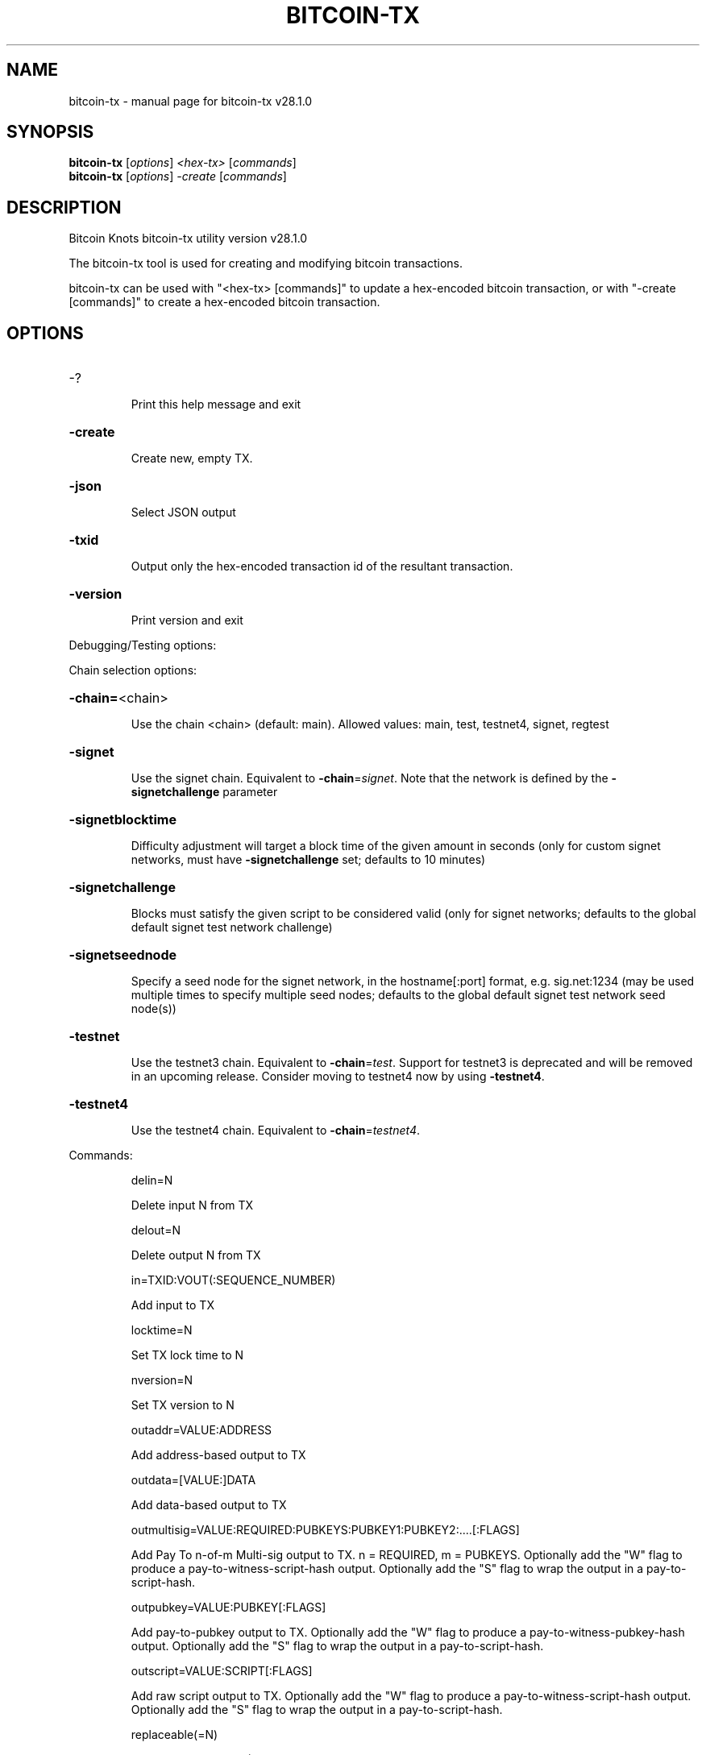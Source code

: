 .\" DO NOT MODIFY THIS FILE!  It was generated by help2man 1.49.3.
.TH BITCOIN-TX "1" "March 2025" "bitcoin-tx v28.1.0" "User Commands"
.SH NAME
bitcoin-tx \- manual page for bitcoin-tx v28.1.0
.SH SYNOPSIS
.B bitcoin-tx
[\fI\,options\/\fR] \fI\,<hex-tx> \/\fR[\fI\,commands\/\fR]
.br
.B bitcoin-tx
[\fI\,options\/\fR] \fI\,-create \/\fR[\fI\,commands\/\fR]
.SH DESCRIPTION
Bitcoin Knots bitcoin\-tx utility version v28.1.0
.PP
The bitcoin\-tx tool is used for creating and modifying bitcoin transactions.
.PP
bitcoin\-tx can be used with "<hex\-tx> [commands]" to update a hex\-encoded bitcoin transaction, or with "\-create [commands]" to create a hex\-encoded bitcoin transaction.
.SH OPTIONS
.HP
\-?
.IP
Print this help message and exit
.HP
\fB\-create\fR
.IP
Create new, empty TX.
.HP
\fB\-json\fR
.IP
Select JSON output
.HP
\fB\-txid\fR
.IP
Output only the hex\-encoded transaction id of the resultant transaction.
.HP
\fB\-version\fR
.IP
Print version and exit
.PP
Debugging/Testing options:
.PP
Chain selection options:
.HP
\fB\-chain=\fR<chain>
.IP
Use the chain <chain> (default: main). Allowed values: main, test,
testnet4, signet, regtest
.HP
\fB\-signet\fR
.IP
Use the signet chain. Equivalent to \fB\-chain\fR=\fI\,signet\/\fR. Note that the network
is defined by the \fB\-signetchallenge\fR parameter
.HP
\fB\-signetblocktime\fR
.IP
Difficulty adjustment will target a block time of the given amount in
seconds (only for custom signet networks, must have
\fB\-signetchallenge\fR set; defaults to 10 minutes)
.HP
\fB\-signetchallenge\fR
.IP
Blocks must satisfy the given script to be considered valid (only for
signet networks; defaults to the global default signet test
network challenge)
.HP
\fB\-signetseednode\fR
.IP
Specify a seed node for the signet network, in the hostname[:port]
format, e.g. sig.net:1234 (may be used multiple times to specify
multiple seed nodes; defaults to the global default signet test
network seed node(s))
.HP
\fB\-testnet\fR
.IP
Use the testnet3 chain. Equivalent to \fB\-chain\fR=\fI\,test\/\fR. Support for testnet3
is deprecated and will be removed in an upcoming release.
Consider moving to testnet4 now by using \fB\-testnet4\fR.
.HP
\fB\-testnet4\fR
.IP
Use the testnet4 chain. Equivalent to \fB\-chain\fR=\fI\,testnet4\/\fR.
.PP
Commands:
.IP
delin=N
.IP
Delete input N from TX
.IP
delout=N
.IP
Delete output N from TX
.IP
in=TXID:VOUT(:SEQUENCE_NUMBER)
.IP
Add input to TX
.IP
locktime=N
.IP
Set TX lock time to N
.IP
nversion=N
.IP
Set TX version to N
.IP
outaddr=VALUE:ADDRESS
.IP
Add address\-based output to TX
.IP
outdata=[VALUE:]DATA
.IP
Add data\-based output to TX
.IP
outmultisig=VALUE:REQUIRED:PUBKEYS:PUBKEY1:PUBKEY2:....[:FLAGS]
.IP
Add Pay To n\-of\-m Multi\-sig output to TX. n = REQUIRED, m = PUBKEYS.
Optionally add the "W" flag to produce a
pay\-to\-witness\-script\-hash output. Optionally add the "S" flag to
wrap the output in a pay\-to\-script\-hash.
.IP
outpubkey=VALUE:PUBKEY[:FLAGS]
.IP
Add pay\-to\-pubkey output to TX. Optionally add the "W" flag to produce a
pay\-to\-witness\-pubkey\-hash output. Optionally add the "S" flag to
wrap the output in a pay\-to\-script\-hash.
.IP
outscript=VALUE:SCRIPT[:FLAGS]
.IP
Add raw script output to TX. Optionally add the "W" flag to produce a
pay\-to\-witness\-script\-hash output. Optionally add the "S" flag to
wrap the output in a pay\-to\-script\-hash.
.IP
replaceable(=N)
.IP
Sets Replace\-By\-Fee (RBF) opt\-in sequence number for input N. If N is
not provided, the command attempts to opt\-in all available inputs
for RBF. If the transaction has no inputs, this option is
ignored.
.IP
sign=SIGHASH\-FLAGS
.IP
Add zero or more signatures to transaction. This command requires JSON
registers:prevtxs=JSON object, privatekeys=JSON object. See
signrawtransactionwithkey docs for format of sighash flags, JSON
objects.
.PP
Register Commands:
.IP
load=NAME:FILENAME
.IP
Load JSON file FILENAME into register NAME
.IP
set=NAME:JSON\-STRING
.IP
Set register NAME to given JSON\-STRING
.SH COPYRIGHT
Copyright (C) 2009-2025 The Bitcoin Knots developers
Copyright (C) 2009-2025 The Bitcoin Core developers

Please contribute if you find Bitcoin Knots useful. Visit
<https://bitcoinknots.org/> for further information about the software.
The source code is available from <https://github.com/bitcoinknots/bitcoin>.

This is experimental software.
Distributed under the MIT software license, see the accompanying file COPYING
or <https://opensource.org/licenses/MIT>
.SH "SEE ALSO"
bitcoind(1), bitcoin-cli(1), bitcoin-wallet(1), bitcoin-util(1), bitcoin-qt(1)
